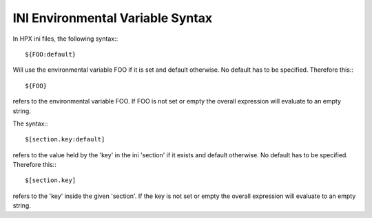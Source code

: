 .. _ini_env_var_syntax:

***********************************
 INI Environmental Variable Syntax
***********************************

.. sectionauthor:: Hartmut Kaiser, Bryce Adelstein-Lelbach 

In HPX ini files, the following syntax:::

  ${FOO:default}

Will use the environmental variable FOO if it is set and default otherwise. 
No default has to be specified. Therefore this:::

  ${FOO}

refers to the environmental variable FOO. If FOO is not set or empty the 
overall expression will evaluate to an empty string.

The syntax:::

  $[section.key:default]

refers to the value held by the 'key' in the ini 'section' if it exists and 
default otherwise. No default has to be specified. Therefore this:::

  $[section.key]

refers to the 'key' inside the given 'section'. If the key is not set or 
empty the overall expression will evaluate to an empty string.

